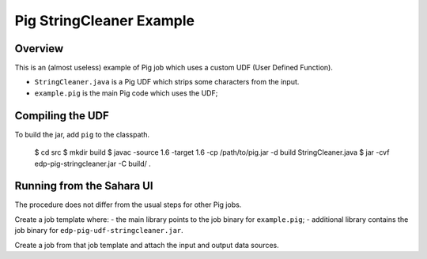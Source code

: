 =========================
Pig StringCleaner Example
=========================

Overview
--------
This is an (almost useless) example of Pig job which uses a custom UDF (User
Defined Function).

- ``StringCleaner.java`` is a Pig UDF which strips some characters from the
  input.
- ``example.pig`` is the main Pig code which uses the UDF;


Compiling the UDF
-----------------

To build the jar, add ``pig`` to the classpath.

    $ cd src
    $ mkdir build
    $ javac -source 1.6 -target 1.6 -cp /path/to/pig.jar -d build StringCleaner.java
    $ jar -cvf edp-pig-stringcleaner.jar -C build/ .

Running from the Sahara UI
--------------------------

The procedure does not differ from the usual steps for other Pig jobs.

Create a job template where:
- the main library points to the job binary for ``example.pig``;
- additional library contains the job binary for ``edp-pig-udf-stringcleaner.jar``.

Create a job from that job template and attach the input and output data
sources.
